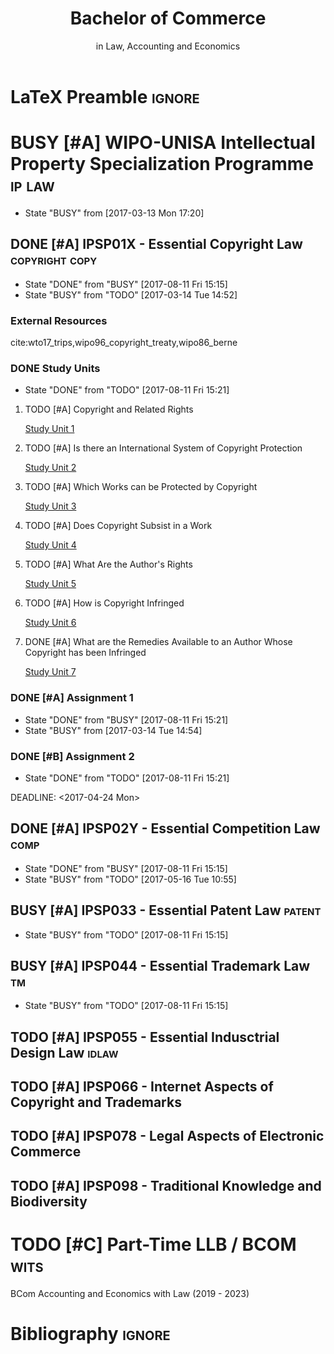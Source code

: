 #+TITLE: Bachelor of Commerce
#+SUBTITLE: in Law, Accounting and Economics
* LaTeX Preamble                                                     :ignore:
#+LATEX_HEADER: \usepackage[backend=bibtex, style=ieee]{biblatex}
#+LATEX_HEADER: \addbibresource{/home/nuk3/course/training/csir/novellasers/bibliography/bibliography.bib}
#+LATEX_HEADER: \DeclareFieldFormat[inproceedings]{citetitle}{\textit{#1}}
#+LATEX_HEADER: \DeclareFieldFormat[inproceedings]{title}{\textit{#1}}
#+LATEX_HEADER: \DeclareFieldFormat[inproceedings]{number}{#1}
#+LATEX_HEADER: \renewcommand*{\bibpagespunct}{%
#+LATEX_HEADER:   \ifentrytype{inproceedings}
#+LATEX_HEADER:     {\addspace}
#+LATEX_HEADER:     {\addcomma\space}}
#+LATEX_HEADER: \AtEveryCitekey{\ifuseauthor{}{\clearname{author}}}
#+LATEX_HEADER: \AtEveryBibitem{\ifuseauthor{}{\clearname{author}}}

* BUSY [#A] WIPO-UNISA Intellectual Property Specialization Programme :ip:law:
  - State "BUSY"       from              [2017-03-13 Mon 17:20]
** DONE [#A] IPSP01X - Essential Copyright Law            :copyright:copy:
   CLOSED: [2017-08-11 Fri 15:15]
   - State "DONE"       from "BUSY"       [2017-08-11 Fri 15:15]
   - State "BUSY"       from "TODO"       [2017-03-14 Tue 14:52]
*** External Resources
    cite:wto17_trips,wipo96_copyright_treaty,wipo86_berne
*** DONE Study Units
    CLOSED: [2017-08-11 Fri 15:21]
    - State "DONE"       from "TODO"       [2017-08-11 Fri 15:21]
**** TODO [#A] Copyright and Related Rights
     [[file:wipo-unisa/IPSP01X%20-%20Essential%20Copyright%20Law/study_units/Study%20Unit%201.pdf][Study Unit 1]]
**** TODO [#A] Is there an International System of Copyright Protection
     [[file:wipo-unisa/IPSP01X%20-%20Essential%20Copyright%20Law/study_units/Study%20Unit%202.pdf][Study Unit 2]]

**** TODO [#A] Which Works can be Protected by Copyright
     [[file:wipo-unisa/IPSP01X%20-%20Essential%20Copyright%20Law/study_units/Study%20Unit%203.pdf][Study Unit 3]]
**** TODO [#A] Does Copyright Subsist in a Work
     [[file:wipo-unisa/IPSP01X%20-%20Essential%20Copyright%20Law/study_units/Study%20Unit%204.pdf][Study Unit 4]]
**** TODO [#A] What Are the Author's Rights
     [[file:wipo-unisa/IPSP01X%20-%20Essential%20Copyright%20Law/study_units/Study%20Unit%205.pdf][Study Unit 5]]
**** TODO [#A] How is Copyright Infringed
     [[file:wipo-unisa/IPSP01X%20-%20Essential%20Copyright%20Law/study_units/Study%20Unit%206.pdf][Study Unit 6]]
**** DONE [#A] What are the Remedies Available to an Author Whose Copyright has been Infringed
     CLOSED: [2017-08-11 Fri 15:21]
     [[file:wipo-unisa/IPSP01X%20-%20Essential%20Copyright%20Law/study_units/Study%20Unit%207.pdf][Study Unit 7]]
*** DONE [#A] Assignment 1
    CLOSED: [2017-08-11 Fri 15:21] DEADLINE: <2017-03-20 Mon>
    - State "DONE"       from "BUSY"       [2017-08-11 Fri 15:21]
    - State "BUSY"       from              [2017-03-14 Tue 14:54]
*** DONE [#B] Assignment 2
    CLOSED: [2017-08-11 Fri 15:21] DEADLINE: <2017-04-24 Mon>

    - State "DONE"       from "TODO"       [2017-08-11 Fri 15:21]
    DEADLINE: <2017-04-24 Mon>
** DONE [#A] IPSP02Y - Essential Competition Law                :comp:
   CLOSED: [2017-08-11 Fri 15:15]
   - State "DONE"       from "BUSY"       [2017-08-11 Fri 15:15]
   - State "BUSY"       from "TODO"       [2017-05-16 Tue 10:55]
** BUSY [#A] IPSP033 - Essential Patent Law                          :patent:
   - State "BUSY"       from "TODO"       [2017-08-11 Fri 15:15]
** BUSY [#A] IPSP044 - Essential Trademark Law                    :tm:
   - State "BUSY"       from "TODO"       [2017-08-11 Fri 15:15]
** TODO [#A] IPSP055 - Essential Indusctrial Design Law			:idlaw:
** TODO [#A] IPSP066 - Internet Aspects of Copyright and Trademarks
** TODO [#A] IPSP078 - Legal Aspects of Electronic Commerce
** TODO [#A] IPSP098 - Traditional Knowledge and Biodiversity
* TODO [#C] Part-Time LLB / BCOM				       :wits:
  BCom Accounting and Economics with Law (2019 - 2023)
* Bibliography                                                       :ignore:
#+BEGIN_EXPORT latex
\printbibliography
#+END_EXPORT

